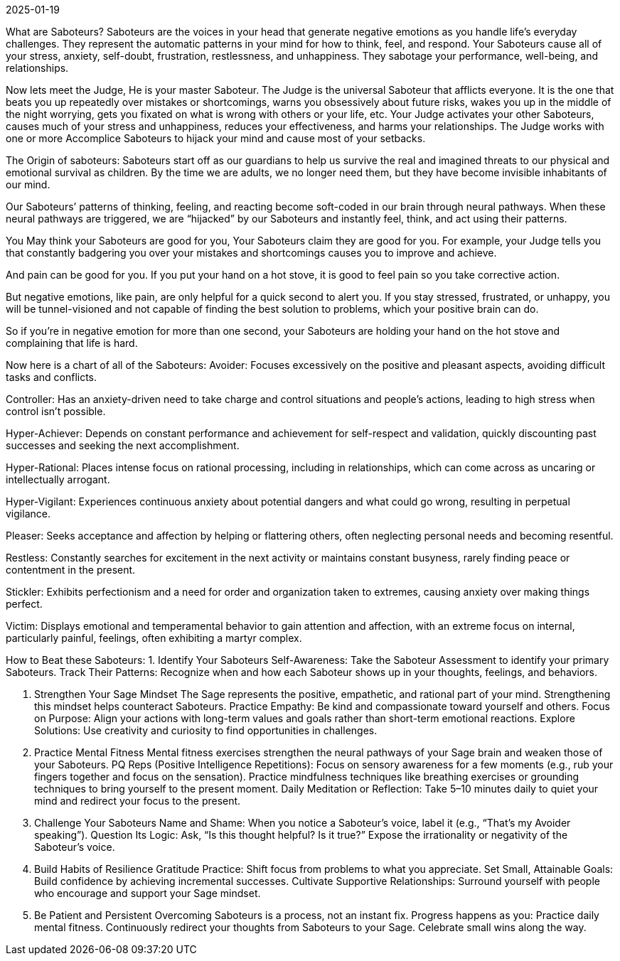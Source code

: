 2025-01-19

What are Saboteurs?
Saboteurs are the voices in your head that generate negative emotions as you handle life’s everyday challenges.
They represent the automatic patterns in your mind for how to think, feel, and respond.
Your Saboteurs cause all of your stress, anxiety, self-doubt, frustration, restlessness, and unhappiness.
They sabotage your performance, well-being, and relationships.

Now lets meet the Judge, He is your master Saboteur.
The Judge is the universal Saboteur that afflicts everyone.
It is the one that beats you up repeatedly over mistakes or shortcomings,
warns you obsessively about future risks,
wakes you up in the middle of the night worrying,
gets you fixated on what is wrong with others or your life,
etc. Your Judge activates your other Saboteurs,
causes much of your stress and unhappiness,
reduces your effectiveness, and harms your relationships.
The Judge works with one or more Accomplice Saboteurs to hijack your mind and cause most of your setbacks.

The Origin of saboteurs:
Saboteurs start off as our guardians to help us survive the real
and imagined threats to our physical and emotional survival as children.
By the time we are adults,
we no longer need them,
but they have become invisible inhabitants of our mind.

Our Saboteurs’ patterns of thinking,
feeling, and reacting become soft-coded in our brain through neural pathways.
When these neural pathways are triggered,
we are “hijacked” by our Saboteurs and instantly feel,
think, and act using their patterns.

You May think your Saboteurs are good for you,
Your Saboteurs claim they are good for you.
For example, your Judge tells you that constantly badgering you over your mistakes
 and shortcomings causes you to improve and achieve.

And pain can be good for you.
If you put your hand on a hot stove,
it is good to feel pain so you take corrective action.

But negative emotions, like pain,
are only helpful for a quick second to alert you.
If you stay stressed, frustrated, or unhappy,
you will be tunnel-visioned and not capable of finding the best solution to problems,
which your positive brain can do.

So if you’re in negative emotion for more than one second,
your Saboteurs are holding your hand on the hot stove and complaining that life is hard.

Now here is a chart of all of the Saboteurs:
Avoider: Focuses excessively on the positive and pleasant aspects,
avoiding difficult tasks and conflicts.

Controller: Has an anxiety-driven need to take charge and control situations and people's actions,
leading to high stress when control isn't possible.

Hyper-Achiever: Depends on constant performance and achievement for self-respect and validation,
quickly discounting past successes and seeking the next accomplishment.

Hyper-Rational: Places intense focus on rational processing, including in relationships,
which can come across as uncaring or intellectually arrogant.

Hyper-Vigilant: Experiences continuous anxiety about potential dangers and what could go wrong,
resulting in perpetual vigilance.

Pleaser: Seeks acceptance and affection by helping or flattering others,
often neglecting personal needs and becoming resentful.

Restless: Constantly searches for excitement in the next activity or maintains constant busyness,
rarely finding peace or contentment in the present.

Stickler: Exhibits perfectionism and a need for order and organization taken to extremes,
causing anxiety over making things perfect.

Victim: Displays emotional and temperamental behavior to gain attention and affection,
with an extreme focus on internal, particularly painful, feelings, often exhibiting a martyr complex.

How to Beat these Saboteurs:
1. Identify Your Saboteurs
Self-Awareness: Take the Saboteur Assessment to identify your primary Saboteurs.
Track Their Patterns: Recognize when and how each Saboteur shows up in your thoughts, feelings, and behaviors.

. Strengthen Your Sage Mindset
The Sage represents the positive, empathetic, and rational part of your mind. Strengthening this mindset helps counteract Saboteurs.
Practice Empathy: Be kind and compassionate toward yourself and others.
Focus on Purpose: Align your actions with long-term values and goals rather than short-term emotional reactions.
Explore Solutions: Use creativity and curiosity to find opportunities in challenges.

. Practice Mental Fitness
Mental fitness exercises strengthen the neural pathways of your Sage brain and weaken those of your Saboteurs.
PQ Reps (Positive Intelligence Repetitions):
Focus on sensory awareness for a few moments (e.g., rub your fingers together and focus on the sensation).
Practice mindfulness techniques like breathing exercises or grounding techniques to bring yourself to the present moment.
Daily Meditation or Reflection: Take 5–10 minutes daily to quiet your mind and redirect your focus to the present.

. Challenge Your Saboteurs
Name and Shame: When you notice a Saboteur's voice, label it (e.g., “That’s my Avoider speaking”).
Question Its Logic: Ask, “Is this thought helpful? Is it true?” Expose the irrationality or negativity of the Saboteur’s voice.

. Build Habits of Resilience
Gratitude Practice: Shift focus from problems to what you appreciate.
Set Small, Attainable Goals: Build confidence by achieving incremental successes.
Cultivate Supportive Relationships: Surround yourself with people who encourage and support your Sage mindset.

. Be Patient and Persistent
Overcoming Saboteurs is a process, not an instant fix. Progress happens as you:
Practice daily mental fitness.
Continuously redirect your thoughts from Saboteurs to your Sage.
Celebrate small wins along the way.